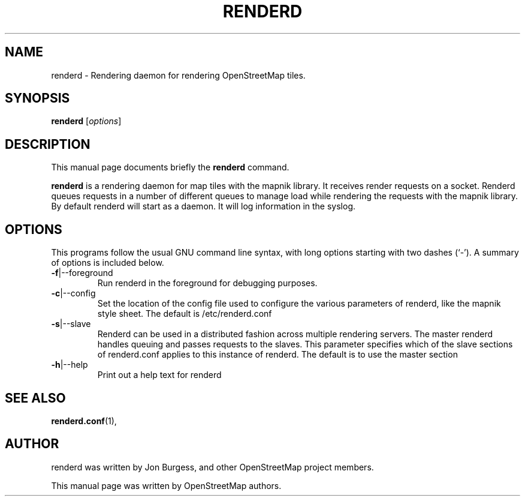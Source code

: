 .TH RENDERD 1 "Jan 25, 2012"
.\" Please adjust this date whenever revising the manpage.
.SH NAME
renderd \- Rendering daemon for rendering OpenStreetMap tiles.
.SH SYNOPSIS
.B renderd
.RI [ options ]
.br
.SH DESCRIPTION
This manual page documents briefly the
.B renderd
command.
.PP
.B renderd
is a rendering daemon for map tiles with the mapnik library. It receives render requests
on a socket. Renderd queues requests in a number of different queues to manage load while 
rendering the requests with the mapnik library. By default renderd will start as a daemon.
It will log information in the syslog.
.PP
.SH OPTIONS
This programs follow the usual GNU command line syntax, with long
options starting with two dashes (`-').
A summary of options is included below.
.TP
\fB\-f\fR|\-\-foreground
Run renderd in the foreground for debugging purposes.
.TP
\fB\-c\fR|\-\-config
Set the location of the config file used to configure the various parameters of renderd,
like the mapnik style sheet. The default is /etc/renderd.conf
.TP
\fB\-s\fR|\-\-slave
Renderd can be used in a distributed fashion across multiple rendering servers. The master renderd handles queuing and
passes requests to the slaves. This parameter specifies which of the slave sections of renderd.conf applies to this instance
of renderd. The default is to use the master section
.TP
\fB\-h\fR|\-\-help
Print out a help text for renderd
.PP
.SH SEE ALSO
.BR renderd.conf (1),
.br
.SH AUTHOR
renderd was written by Jon Burgess, and other OpenStreetMap project members.
.PP
This manual page was written by OpenStreetMap authors.
